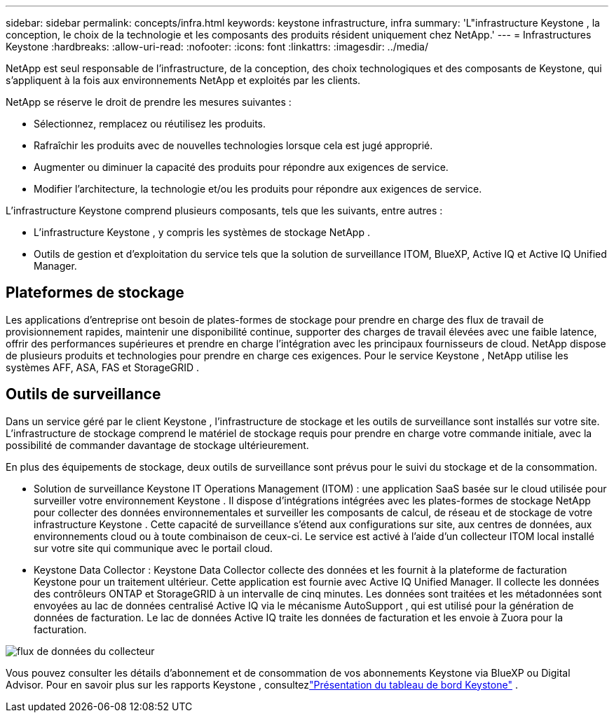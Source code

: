---
sidebar: sidebar 
permalink: concepts/infra.html 
keywords: keystone infrastructure, infra 
summary: 'L"infrastructure Keystone , la conception, le choix de la technologie et les composants des produits résident uniquement chez NetApp.' 
---
= Infrastructures Keystone
:hardbreaks:
:allow-uri-read: 
:nofooter: 
:icons: font
:linkattrs: 
:imagesdir: ../media/


[role="lead"]
NetApp est seul responsable de l'infrastructure, de la conception, des choix technologiques et des composants de Keystone, qui s'appliquent à la fois aux environnements NetApp et exploités par les clients.

NetApp se réserve le droit de prendre les mesures suivantes :

* Sélectionnez, remplacez ou réutilisez les produits.
* Rafraîchir les produits avec de nouvelles technologies lorsque cela est jugé approprié.
* Augmenter ou diminuer la capacité des produits pour répondre aux exigences de service.
* Modifier l’architecture, la technologie et/ou les produits pour répondre aux exigences de service.


L'infrastructure Keystone comprend plusieurs composants, tels que les suivants, entre autres :

* L'infrastructure Keystone , y compris les systèmes de stockage NetApp .
* Outils de gestion et d'exploitation du service tels que la solution de surveillance ITOM, BlueXP, Active IQ et Active IQ Unified Manager.




== Plateformes de stockage

Les applications d'entreprise ont besoin de plates-formes de stockage pour prendre en charge des flux de travail de provisionnement rapides, maintenir une disponibilité continue, supporter des charges de travail élevées avec une faible latence, offrir des performances supérieures et prendre en charge l'intégration avec les principaux fournisseurs de cloud.  NetApp dispose de plusieurs produits et technologies pour prendre en charge ces exigences.  Pour le service Keystone , NetApp utilise les systèmes AFF, ASA, FAS et StorageGRID .



== Outils de surveillance

Dans un service géré par le client Keystone , l’infrastructure de stockage et les outils de surveillance sont installés sur votre site.  L'infrastructure de stockage comprend le matériel de stockage requis pour prendre en charge votre commande initiale, avec la possibilité de commander davantage de stockage ultérieurement.

En plus des équipements de stockage, deux outils de surveillance sont prévus pour le suivi du stockage et de la consommation.

* Solution de surveillance Keystone IT Operations Management (ITOM) : une application SaaS basée sur le cloud utilisée pour surveiller votre environnement Keystone .  Il dispose d'intégrations intégrées avec les plates-formes de stockage NetApp pour collecter des données environnementales et surveiller les composants de calcul, de réseau et de stockage de votre infrastructure Keystone .  Cette capacité de surveillance s’étend aux configurations sur site, aux centres de données, aux environnements cloud ou à toute combinaison de ceux-ci.  Le service est activé à l'aide d'un collecteur ITOM local installé sur votre site qui communique avec le portail cloud.
* Keystone Data Collector : Keystone Data Collector collecte des données et les fournit à la plateforme de facturation Keystone pour un traitement ultérieur.  Cette application est fournie avec Active IQ Unified Manager.  Il collecte les données des contrôleurs ONTAP et StorageGRID à un intervalle de cinq minutes.  Les données sont traitées et les métadonnées sont envoyées au lac de données centralisé Active IQ via le mécanisme AutoSupport , qui est utilisé pour la génération de données de facturation.  Le lac de données Active IQ traite les données de facturation et les envoie à Zuora pour la facturation.


image:data-collector-flow.png["flux de données du collecteur"]

Vous pouvez consulter les détails d'abonnement et de consommation de vos abonnements Keystone via BlueXP ou Digital Advisor.  Pour en savoir plus sur les rapports Keystone , consultezlink:../integrations/dashboard-overview.html["Présentation du tableau de bord Keystone"] .

